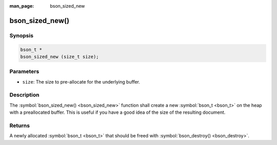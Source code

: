:man_page: bson_sized_new

bson_sized_new()
================

Synopsis
--------

.. code-block:: c

  bson_t *
  bson_sized_new (size_t size);

Parameters
----------

* ``size``: The size to pre-allocate for the underlying buffer.

Description
-----------

The :symbol:`bson_sized_new() <bson_sized_new>` function shall create a new :symbol:`bson_t <bson_t>` on the heap with a preallocated buffer. This is useful if you have a good idea of the size of the resulting document.

Returns
-------

A newly allocated :symbol:`bson_t <bson_t>` that should be freed with :symbol:`bson_destroy() <bson_destroy>`.

